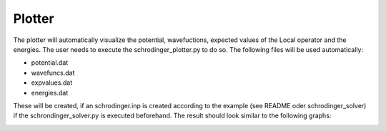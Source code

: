 *******
Plotter
*******

The plotter will automatically visualize the potential, wavefuctions,
expected values of the Local operator and the energies. The user needs 
to execute the schrodinger_plotter.py to do so.
The following files will be used automatically:

* potential.dat
* wavefuncs.dat
* expvalues.dat
* energies.dat

These will be created, if an schrodinger.inp is created according to 
the example (see README oder schrodinger_solver) if the schrondinger_solver.py
is executed beforehand. The result should look similar to the following graphs:

.. image:: plot.jpeg
  :width: 400
  :alt: Alternative text


